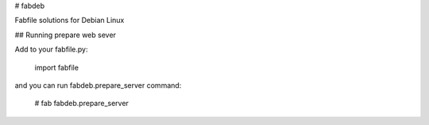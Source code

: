 # fabdeb

Fabfile solutions for Debian Linux


## Running prepare web sever

Add to your fabfile.py:

    import fabfile

and you can run fabdeb.prepare_server command:

    # fab fabdeb.prepare_server


